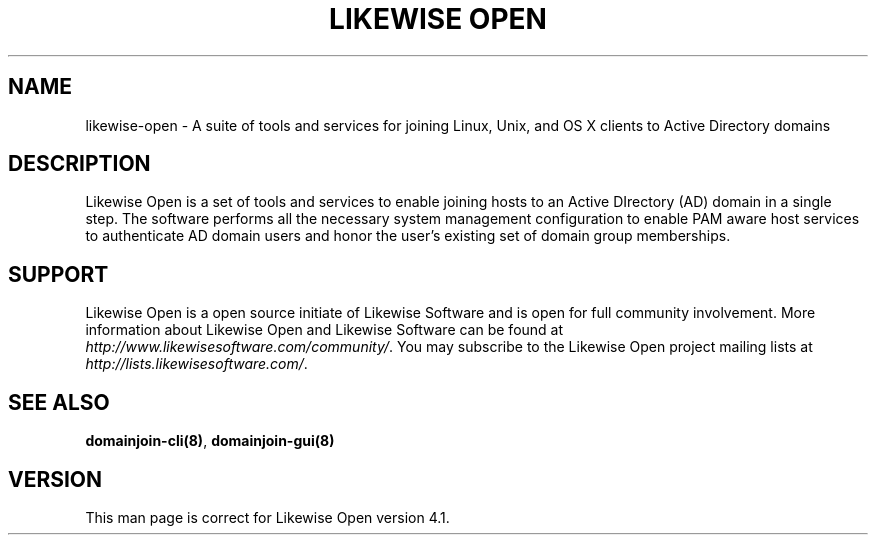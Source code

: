 .\"     Title: Likewise Open
.\"    Author: 
.\" Generator: DocBook XSL Stylesheets v1.72.0 <http://docbook.sf.net/>
.\"      Date: 03/14/2008
.\"    Manual: 
.\"    Source: 
.\"
.TH "LIKEWISE OPEN" "7" "03/14/2008" "" ""
.\" disable hyphenation
.nh
.\" disable justification (adjust text to left margin only)
.ad l
.SH "NAME"
likewise\-open \- A suite of tools and services for joining Linux, Unix, and OS X clients to Active Directory domains
.SH "DESCRIPTION"
.PP
Likewise Open is a set of tools and services to enable joining hosts to an Active DIrectory (AD) domain in a single step. The software performs all the necessary system management configuration to enable PAM aware host services to authenticate AD domain users and honor the user's existing set of domain group memberships.
.SH "SUPPORT"
.PP
Likewise Open is a open source initiate of Likewise Software and is open for full community involvement. More information about Likewise Open and Likewise Software can be found at
\fIhttp://www.likewisesoftware.com/community/\fR. You may subscribe to the Likewise Open project mailing lists at
\fIhttp://lists.likewisesoftware.com/\fR.
.SH "SEE ALSO"
.PP

\fBdomainjoin\-cli(8)\fR,
\fBdomainjoin\-gui(8)\fR
.SH "VERSION"
.PP
This man page is correct for Likewise Open version 4.1.
